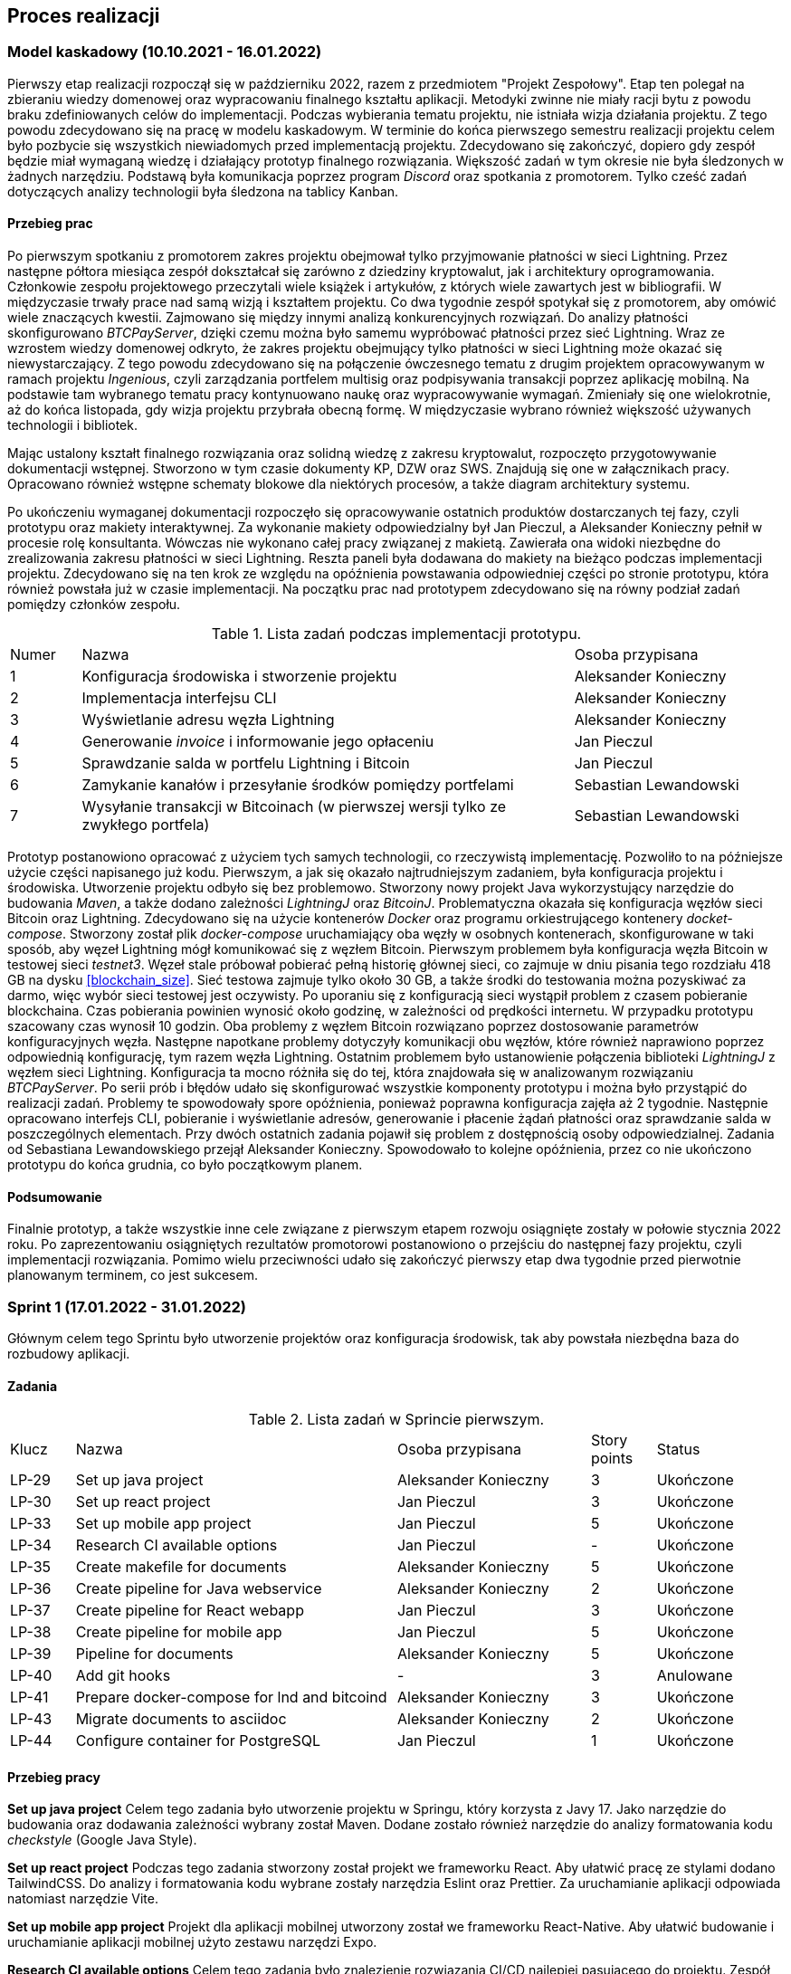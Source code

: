 == Proces realizacji

=== Model kaskadowy (10.10.2021 - 16.01.2022)

Pierwszy etap realizacji rozpoczął się w październiku 2022, razem z przedmiotem "Projekt Zespołowy". Etap ten
polegał na zbieraniu wiedzy domenowej oraz wypracowaniu finalnego kształtu aplikacji. Metodyki zwinne
nie miały racji bytu z powodu braku zdefiniowanych celów do implementacji. Podczas wybierania
tematu projektu, nie istniała wizja działania projektu. Z tego powodu zdecydowano się na pracę w modelu kaskadowym.
W terminie do końca pierwszego semestru realizacji projektu celem było pozbycie się wszystkich niewiadomych przed
implementacją projektu. Zdecydowano się zakończyć, dopiero gdy zespół będzie miał wymaganą wiedzę i działający prototyp
finalnego rozwiązania. Większość zadań w tym okresie nie była śledzonych w żadnych narzędziu. Podstawą była
komunikacja poprzez program _Discord_ oraz spotkania z promotorem. Tylko cześć zadań dotyczących analizy
technologii była śledzona na tablicy Kanban.

==== Przebieg prac

Po pierwszym spotkaniu z promotorem zakres projektu obejmował tylko przyjmowanie płatności w sieci Lightning. Przez
następne półtora miesiąca zespół dokształcał się zarówno z dziedziny kryptowalut, jak i architektury oprogramowania.
Członkowie zespołu projektowego przeczytali wiele książek i artykułów, z których wiele zawartych jest w bibliografii.
W międzyczasie trwały prace nad samą wizją i kształtem projektu. Co dwa tygodnie zespół spotykał się z promotorem,
aby omówić wiele znaczących kwestii. Zajmowano się między innymi analizą konkurencyjnych rozwiązań. Do analizy
płatności skonfigurowano _BTCPayServer_, dzięki czemu można było samemu wypróbować płatności przez sieć Lightning.
Wraz ze wzrostem wiedzy domenowej odkryto, że zakres projektu obejmujący tylko płatności w sieci Lightning może
okazać się niewystarczający. Z tego powodu zdecydowano się na połączenie ówczesnego tematu z drugim projektem
opracowywanym w ramach projektu _Ingenious_, czyli zarządzania portfelem multisig oraz podpisywania transakcji
poprzez aplikację mobilną. Na podstawie tam wybranego tematu pracy kontynuowano naukę oraz wypracowywanie wymagań.
Zmieniały się one wielokrotnie, aż do końca listopada, gdy wizja projektu przybrała obecną formę. W międzyczasie
wybrano również większość używanych technologii i bibliotek.

Mając ustalony kształt finalnego rozwiązania oraz solidną wiedzę z zakresu kryptowalut, rozpoczęto przygotowywanie
dokumentacji wstępnej. Stworzono w tym czasie dokumenty KP, DZW oraz SWS. Znajdują się one w załącznikach pracy.
Opracowano również wstępne schematy blokowe dla niektórych procesów, a także diagram architektury systemu.

Po ukończeniu wymaganej dokumentacji rozpoczęło się opracowywanie ostatnich produktów dostarczanych tej fazy, czyli
prototypu oraz makiety interaktywnej. Za wykonanie makiety odpowiedzialny był Jan Pieczul, a Aleksander Konieczny
pełnił w procesie rolę konsultanta. Wówczas nie wykonano całej pracy związanej z makietą. Zawierała ona widoki
niezbędne do zrealizowania zakresu płatności w sieci Lightning. Reszta paneli była dodawana do makiety na bieżąco
podczas implementacji projektu. Zdecydowano się na ten krok ze względu na opóźnienia powstawania odpowiedniej części
po stronie prototypu, która również powstała już w czasie implementacji. Na początku prac nad prototypem zdecydowano
się na równy podział zadań pomiędzy członków zespołu.

.Lista zadań podczas implementacji prototypu.
[cols="1,7,3"]
|===
|Numer|Nazwa|Osoba przypisana
|1|Konfiguracja środowiska i stworzenie projektu|Aleksander Konieczny
|2|Implementacja interfejsu CLI|Aleksander Konieczny
|3|Wyświetlanie adresu węzła Lightning|Aleksander Konieczny
|4|Generowanie _invoice_ i informowanie jego opłaceniu|Jan Pieczul
|5|Sprawdzanie salda w portfelu Lightning i Bitcoin|Jan Pieczul
|6|Zamykanie kanałów i przesyłanie środków pomiędzy portfelami|Sebastian Lewandowski
|7|Wysyłanie transakcji w Bitcoinach (w pierwszej wersji tylko ze zwykłego portfela)|Sebastian Lewandowski
|===

Prototyp postanowiono opracować z użyciem tych samych technologii, co rzeczywistą implementację. Pozwoliło to na
późniejsze użycie części napisanego już kodu. Pierwszym, a jak się okazało najtrudniejszym zadaniem, była konfiguracja
projektu i środowiska. Utworzenie projektu odbyło się bez problemowo. Stworzony nowy projekt Java wykorzystujący
narzędzie do budowania _Maven_, a także dodano zależności _LightningJ_ oraz _BitcoinJ_. Problematyczna okazała się
konfiguracja węzłów sieci Bitcoin oraz Lightning. Zdecydowano się na użycie kontenerów _Docker_ oraz programu
orkiestrującego kontenery _docket-compose_. Stworzony został plik _docker-compose_ uruchamiający oba węzły
w osobnych kontenerach, skonfigurowane w taki sposób, aby węzeł Lightning mógł komunikować się z węzłem Bitcoin.
Pierwszym problemem była konfiguracja węzła Bitcoin w testowej sieci _testnet3_. Węzeł stale próbował
pobierać pełną historię głównej sieci, co zajmuje w dniu pisania tego rozdziału 418 GB na dysku <<blockchain_size>>.
Sieć testowa zajmuje tylko około 30 GB, a także środki do testowania można pozyskiwać za darmo, więc wybór sieci
testowej jest oczywisty. Po uporaniu się z konfiguracją sieci wystąpił problem z czasem pobieranie blockchaina.
Czas pobierania powinien wynosić około godzinę, w zależności od prędkości internetu. W przypadku prototypu
szacowany czas wynosił 10 godzin. Oba problemy z węzłem Bitcoin rozwiązano poprzez dostosowanie parametrów
konfiguracyjnych węzła. Następne napotkane problemy dotyczyły komunikacji obu węzłów, które również naprawiono
poprzez odpowiednią konfigurację, tym razem węzła Lightning. Ostatnim problemem było ustanowienie połączenia
biblioteki _LightningJ_ z węzłem sieci Lightning. Konfiguracja ta mocno różniła się do tej, która znajdowała się
w analizowanym rozwiązaniu _BTCPayServer_. Po serii prób i błędów udało się skonfigurować wszystkie komponenty
prototypu i można było przystąpić do realizacji zadań. Problemy te spowodowały spore opóźnienia, ponieważ
poprawna konfiguracja zajęła aż 2 tygodnie. Następnie opracowano interfejs CLI, pobieranie i wyświetlanie adresów,
generowanie i płacenie żądań płatności oraz sprawdzanie salda w poszczególnych elementach. Przy dwóch ostatnich
zadania pojawił się problem z dostępnością osoby odpowiedzialnej. Zadania od Sebastiana Lewandowskiego przejął
Aleksander Konieczny. Spowodowało to kolejne opóźnienia, przez co nie ukończono prototypu do końca grudnia, co było
początkowym planem.

==== Podsumowanie

Finalnie prototyp, a także wszystkie inne cele związane z pierwszym etapem rozwoju osiągnięte zostały w połowie
stycznia 2022 roku. Po zaprezentowaniu osiągniętych rezultatów promotorowi postanowiono o przejściu do następnej fazy
projektu, czyli implementacji rozwiązania. Pomimo wielu przeciwności udało się zakończyć pierwszy etap dwa tygodnie
przed pierwotnie planowanym terminem, co jest sukcesem.

=== Sprint 1 (17.01.2022 - 31.01.2022)

Głównym celem tego Sprintu było utworzenie projektów oraz konfiguracja środowisk, tak aby powstała niezbędna baza do
rozbudowy aplikacji.

==== Zadania

.Lista zadań w Sprincie pierwszym.
[cols="1,5,3,1,2"]
|===
|Klucz|Nazwa|Osoba przypisana|Story points|Status
|LP-29|Set up java project|Aleksander Konieczny|3|Ukończone
|LP-30|Set up react project|Jan Pieczul|3|Ukończone
|LP-33|Set up mobile app project|Jan Pieczul|5|Ukończone
|LP-34|Research CI available options|Jan Pieczul|-|Ukończone
|LP-35|Create makefile for documents|Aleksander Konieczny|5|Ukończone
|LP-36|Create pipeline for Java webservice|Aleksander Konieczny|2|Ukończone
|LP-37|Create pipeline for React webapp|Jan Pieczul|3|Ukończone
|LP-38|Create pipeline for mobile app|Jan Pieczul|5|Ukończone
|LP-39|Pipeline for documents|Aleksander Konieczny|5|Ukończone
|LP-40|Add git hooks|-|3|Anulowane
|LP-41|Prepare docker-compose for lnd and bitcoind|Aleksander Konieczny|3|Ukończone
|LP-43|Migrate documents to asciidoc|Aleksander Konieczny|2|Ukończone
|LP-44|Configure container for PostgreSQL|Jan Pieczul|1|Ukończone
|===

==== Przebieg pracy

*Set up java project*
Celem tego zadania było utworzenie projektu w Springu, który korzysta z Javy 17. Jako narzędzie do budowania oraz
dodawania zależności wybrany został Maven. Dodane zostało również narzędzie do analizy formatowania kodu _checkstyle_
(Google Java Style).

*Set up react project*
Podczas tego zadania stworzony został projekt we frameworku React. Aby ułatwić pracę ze stylami dodano TailwindCSS. Do
analizy i formatowania kodu wybrane zostały narzędzia Eslint oraz Prettier. Za uruchamianie aplikacji odpowiada
natomiast narzędzie Vite.

*Set up mobile app project*
Projekt dla aplikacji mobilnej utworzony został we frameworku React-Native. Aby ułatwić budowanie i uruchamianie
aplikacji mobilnej użyto zestawu narzędzi Expo.

*Research CI available options*
Celem tego zadania było znalezienie rozwiązania CI/CD najlepiej pasującego do projektu. Zespół zdecydował się na
użycie Github.

*Create makefile for documents*
Członkowie zespołu uznali, że najlepszym rozwiązaniem będzie stworzenie całej dokumentacji w Asciidoc i przechowywanie
jej w głównym repozytorium projektu. Przy większej liczbie plików ich budowanie stawało się czasochłonne i niewygodne,
wiec pojawiła się potrzeba stworzenia _makefile_ do automatycznego budowanie wszystkich dokumentów. Dzięki temu
wystarczy tylko wywołać komendę _make_ w terminalu i każdy dokument zostaje zbudowany w formie pliku _html_ oraz _pdf_.

*Create pipeline for Java webservice*
W trakcie realizacji tego zadania stworzony został plik YAML dla Github Actions, który sprawdzał, czy projekt w Javie
poprawnie się buduje oraz uruchamia testy.

*Create pipeline for React webapp*
Dla projektu w React również został stworzony plik YAML dla Github Actions, który miał za zadanie uruchomić narzędzie
Eslint oraz zbudować pliki statyczne TypeScript.

*Create pipeline for mobile app*
Tak jak dla pozostałych dwóch projektów, dla aplikacji mobilnej również został stworzony plik YAML dla Github Actions,
który odpowiadał za uruchomienie Eslint.

*Pipeline for documents*
W tym zadaniu utworzony został plik dla Github Actions, który korzystając z komendy _grep_ sprawdzał, czy formatowanie
tekstu w dokumentach jest poprawne.

*Add git hooks*
Zadanie zostało stworzone, aby zabezpieczyć gałąź _master_ w repozytorium projektu przed wypychaniem niesprawdzonych
zmian oraz utrzymać porządek poprzez wymaganie kodu zadania w wiadomości przy wypychaniu zmian. W trakcie trwania
Sprintu zespół doszedł do wniosku, że zadanie nie ma sensu, ponieważ wypychane zmiany będą i tak _squashowane_, a
gałąź master może zostać zabezpieczona przez zmianę ustawień na platformie Github. W związku z tym zadanie zostało
uznane za zbędne i usunięte ze Sprintu.

*Prepare docker-compose for lnd and bitcoind*
Celem tego zadania było stworzenie pliku _docker-compose_ zawierającego niezbędne w aplikacji serwisy: _bitcoind_ oraz
_lnd_.
TODO (albo dopisać coś, albo kawałek kodu z YAMLa)

*Migrate documents to asciidoc*
Początkowo dokument założeń wstępnych oraz specyfikacja wymagań systemowych zostały stworzone z wykorzystaniem
oprogramowania _Microsoft Office Online_ co uniemożliwiało, śledzenie historii zmian w tychże plikach. Dlatego też
zdecydowano się na ich przeniesienie do formatu _AsciiDoc_. Dzięki temu zyskano możliwość nie tylko przeglądania
historii dokumentów, ale także łatwiejszą kontrolę/ wyłapywanie błędów po ich edycji.

*Configure container for PostgreSQL*
Aplikacja wymagała również bazy danych. Zespół zdecydował się na wybór _PostgreSQL_. Zadanie to polegało na
rozbudowaniu istniejącego już pliku _docker-compose.yaml_ i dodanie do niego tejże bazy danych.

==== Podsumowanie

Cel Sprintu został osiągnięty, ponieważ wszystkie zaplanowane zadania udało się ukończyć.
Wstępnie w Sprincie znalazło się 13 zadań wycenionych na 40 story pointów. Wykonanych zostało 12 z nich(1 zadanie
usunięte), co złożyło się na uzyskanie 37 story pointów na koniec pierwszej iteracji. Na poniższych wykresach można
zauważyć, jak prezentował się postęp prac w Sprincie 1.

.Wykres spalania sprintu pierwszego.
image::../images/sprints_raports/burndown_sprint1.png[]

=== Sprint 2 (31.01.2022 - 14.02.2022)

==== Zadania

.Lista zadań w Sprincie drugim.
[cols="1,5,3,1,2"]
|===
|Klucz|Nazwa|Osoba przypisana|Story points|Status
|LP-38|Create pipeline for mobile app|Jan Pieczul|5|Ukończone
|LP-48|Run pipelines in PR when there are changes|Aleksander Konieczny|2|Ukończone
|LP-52|Set up document and write introduction|Aleksander Konieczny|3|Ukończone
|LP-53|Write 'Problem description' chapter|Aleksander Konieczny|3|Ukończone
|LP-55|Create landing page|Jan Pieczul|2|Ukończone
|LP-56|Update quick buy page mockup|Jan Pieczul|3|Ukończone
|LP-57|Create quick buy page|Jan Pieczul|3|Ukończone
|LP-58|Create service that generates tokens|Aleksander Konieczny|3|Ukończone
|LP-59|Create invoice service|Aleksander Konieczny|3|Ukończone
|LP-60|Implement payment process|Aleksander Konieczny|5|Ukończone
|LP-67|Implement websocket endpoint for payment processing|Aleksander Konieczny|5|Ukończone
|LP-61|Connect backend with database|Aleksander Konieczny|5|Ukończone
|LP-62|Investigate and implement multisig wallet in prototype|Sebastian Lewandowski|-|Nieukończone
|===

==== Przebieg pracy

==== Podsumowanie

brak wykresu :(

=== Sprint 3 (14.02.2022 - 07.03.2022)

.Lista zadań w Sprincie trzecim.
[cols="1,5,3,1,2"]
|===
|Klucz|Nazwa|Osoba przypisana|Story points|Status
|LP-64|Polish form carousel view|Jan Pieczul|3|Ukończone
|LP-69|Set up swagger|Jan Pieczul|1|Ukończone
|LP-70|Create services for JWT|Aleksander Konieczny|2|Ukończone
|LP-71|Integrate JWT with spring security|Aleksander Konieczny|3|Ukończone
|LP-72|Create endpoint for JWT renewal|Jan Pieczul|2|Ukończone
|LP-73|Create endpoint for logging in|Aleksander Konieczny|3|Ukończone
|LP-74|Create endpoint for user registration|Aleksander Konieczny|3|Ukończone
|LP-75|Handle temporary users|Aleksander Konieczny|5|Ukończone
|LP-78|Integrate authorization|Jan Pieczul|3|Ukończone
|LP-76|Create login page|Jan Pieczul|2|Ukończone
|LP-77|Create registration page|Aleksander Konieczny|2|Ukończone
|LP-84|Integrate user authorization with payments|Aleksander Konieczny|3|Ukończone
|LP-88|Automatically change expired payments status|Aleksander Konieczny|2|Ukończone
|LP-66|Polish payment summary view|Jan Pieczul|2|Nieukończone
|LP-65|Polish checkout carousel view|Jan Pieczul|5|Nieukończone
|LP-62|Investigate and implement multisig wallet in prototype|Sebastian Lewandowski|-|Nieukończone
|===

.Wykres spalania sprintu trzeciego.
image::../images/sprints_raports/burndown_sprint3.png[]

=== Sprint 4 (07.03.2022 - 28.03.2022)

.Lista zadań w sprincie czwartego.
[cols="1,5,3,1,2"]
|===
|Klucz|Nazwa|Osoba przypisana|Story points|Status
|LP-81|Create user side panel|Aleksander Konieczny|2|Ukończone
|LP-82|Add endpoint for querying user payments|Aleksander Konieczny|2|Ukończone
|LP-83|Create history panel|Aleksander Konieczny|3|Ukończone
|LP-89|Add root admin at server startup|Aleksander Konieczny|2|Ukończone
|LP-62|Investigate and implement multisig wallet in prototype|Sebastian Lewandowski|-|Ukończone
|LP-66|Polish payment summary view|Jan Pieczul|2|Ukończone
|LP-65|Polish checkout carousel view|Jan Pieczul|5|Ukończone
|LP-90|Create endpoints for admin creation and querying|Aleksander Konieczny|2|Ukończone
|LP-63|Update DZW after review|Aleksander Konieczny|1|Ukończone
|LP-93|Secure and authenticate ws connections|Aleksander Konieczny|2|Ukończone
|LP-95|Research E2E tests|Aleksander Konieczny|-|Ukończone
|LP-91|Create panel for admin management|Jan Pieczul|3|Nieukończone
|LP-92|Add admin creation form|Jan Pieczul|2|Nieukończone
|===

.Wykres spalania sprintu czwartego.
image::../images/sprints_raports/burndown_sprint4.png[]

=== Sprint 5 (28.03.2022 - 11.04.2022)

=== Sprint 6 (11.04.2022 - 25.04.2022)

=== Sprint 7 (25.04.2022 - 16.05.2022)

=== Sprint 8 (16.05.2022 - 30.05.2022)

=== Sprint 9 (30.05.2022 - 13.06.2022)

=== Sprint 10 (13.06.2022 - 27.06.2022)

=== Sprint 11 (27.06.2022 - 11.07.2022)

=== Sprint 12 (11.07.2022 - 25.07.2022)

=== Sprint 13 (25.07.2022 - 08.08.2022)

=== Sprint 14 (08.08.2022 - 22.08.2022)
